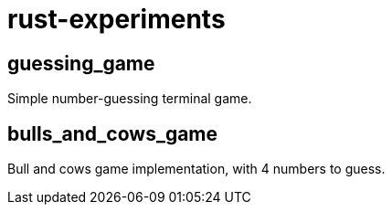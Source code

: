 = rust-experiments

== guessing_game

Simple number-guessing terminal game.

== bulls_and_cows_game

Bull and cows game implementation, with 4 numbers to guess.